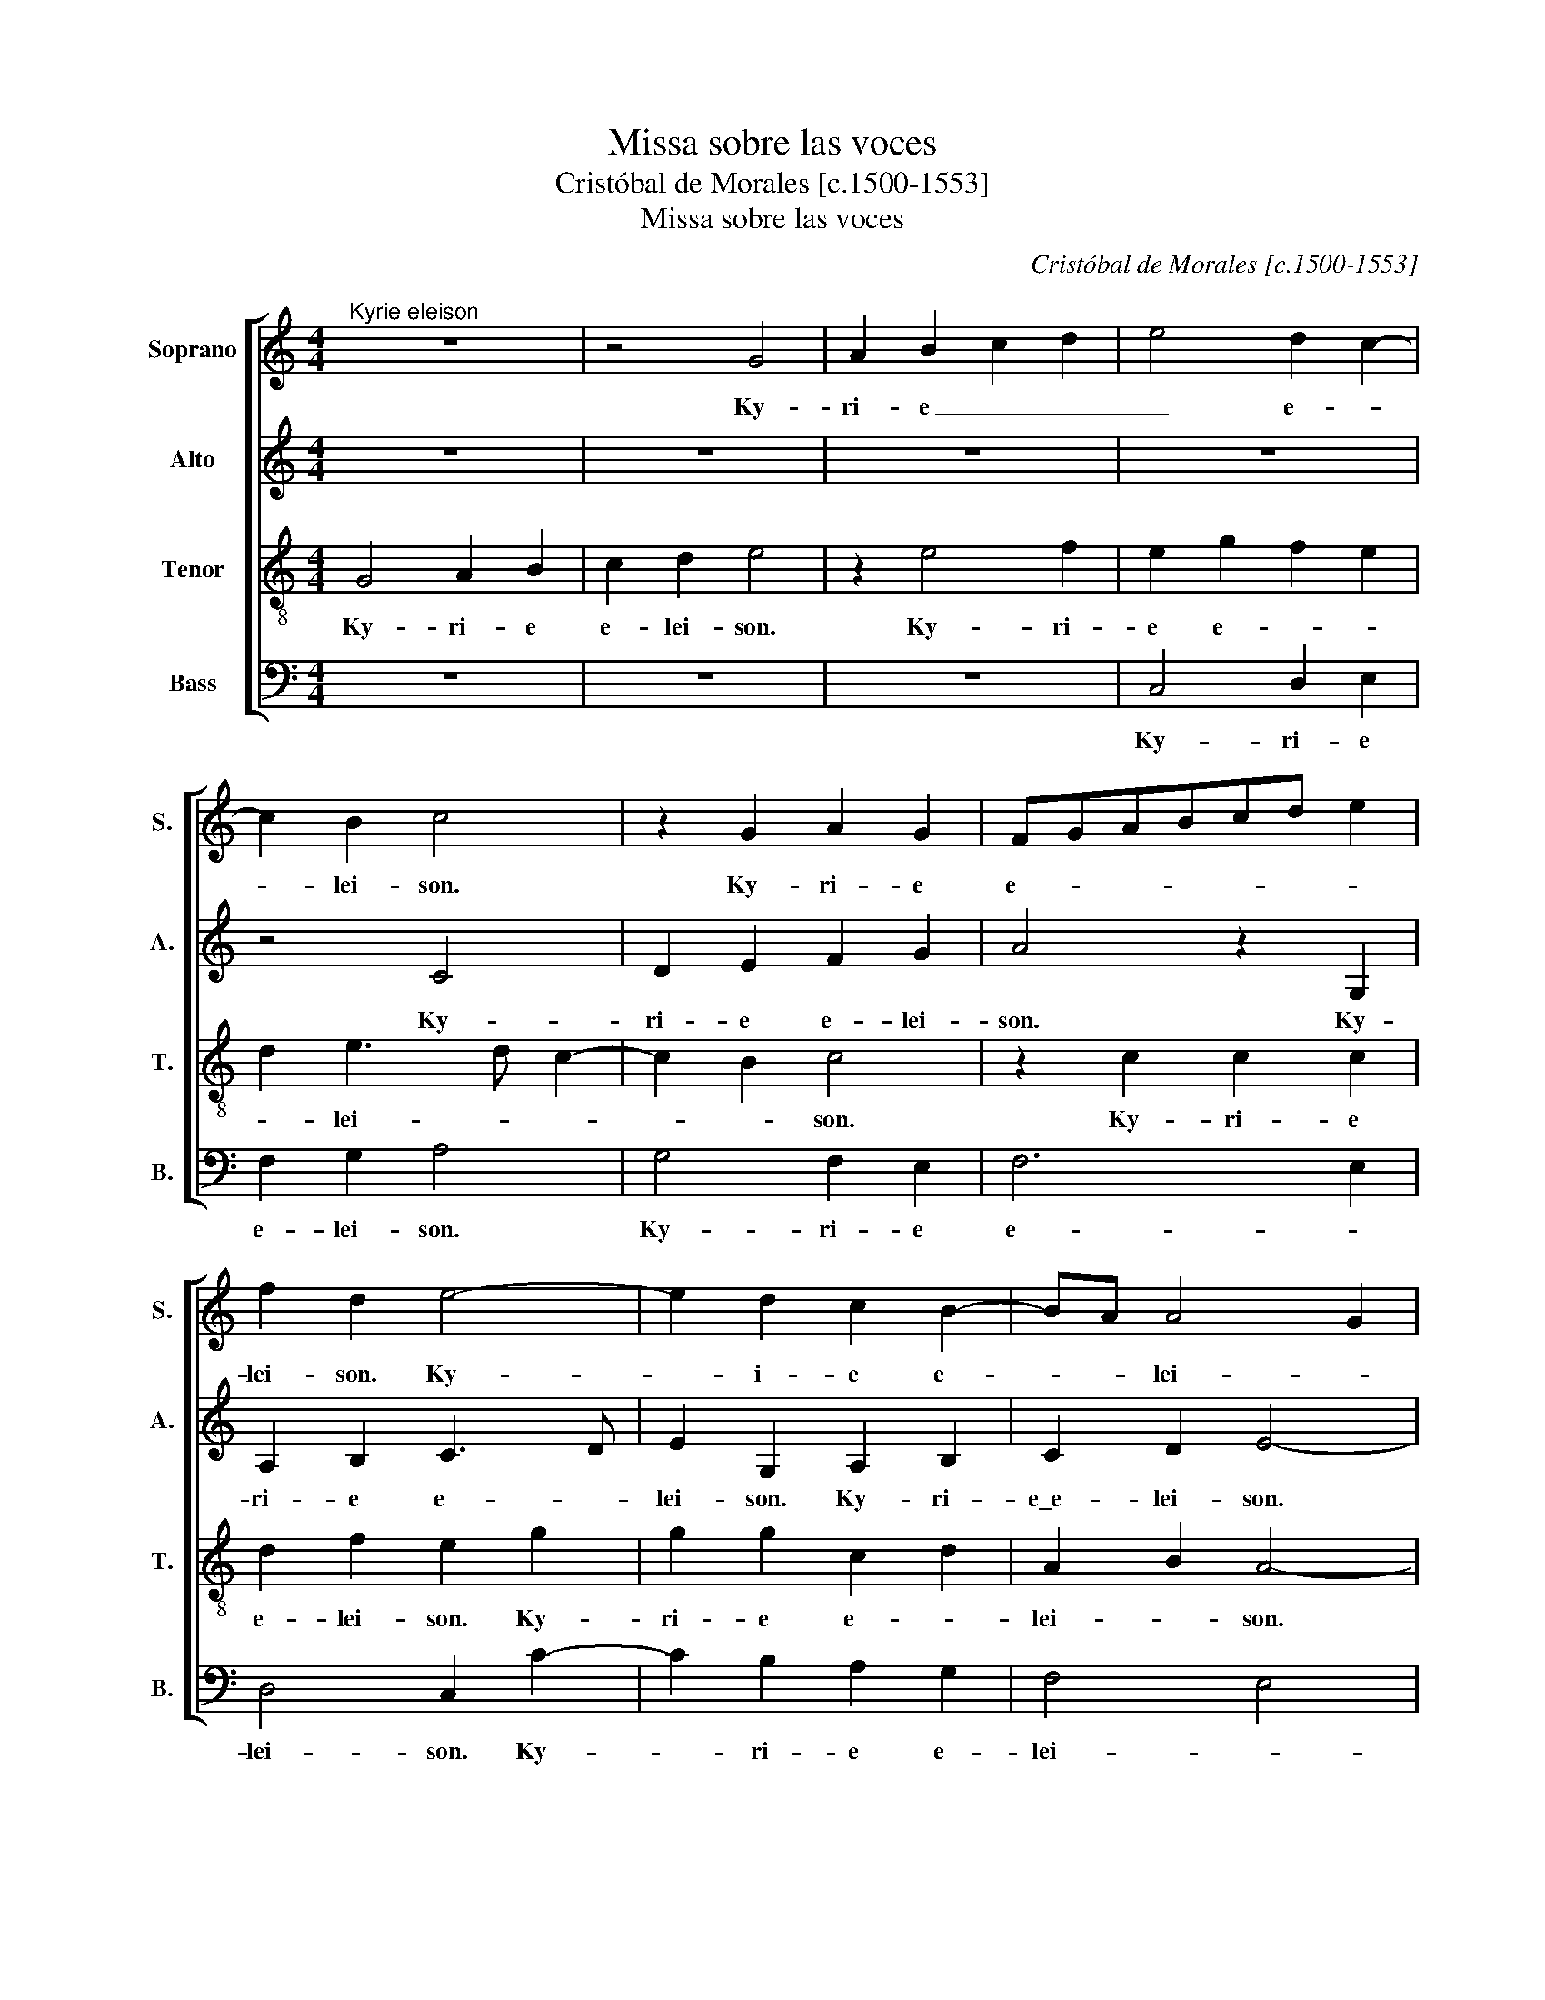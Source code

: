 X:1
T:Missa sobre las voces
T:Cristóbal de Morales [c.1500-1553]
T:Missa sobre las voces
C:Cristóbal de Morales [c.1500-1553]
%%score [ 1 2 3 4 ]
L:1/8
M:4/4
K:C
V:1 treble nm="Soprano" snm="S."
V:2 treble nm="Alto" snm="A."
V:3 treble-8 transpose=-12 nm="Tenor" snm="T."
V:4 bass nm="Bass" snm="B."
V:1
"^Kyrie eleison" z8 | z4 G4 | A2 B2 c2 d2 | e4 d2 c2- | c2 B2 c4 | z2 G2 A2 G2 | FGABcd e2 | %7
w: |Ky-|ri- e _ _|_ e- *|* lei- son.|Ky- ri- e|e- * * * * * *|
 f2 d2 e4- | e2 d2 c2 B2- | BA A4 G2 | A8 || z8 | z8 | G4 A3 B | cd e2 d2 f2- | f2 ed c4 | %16
w: lei- son. Ky-|* i- e e-|* * lei- *|son.|||Chris- te _|_ _ _ e- lei-|* * * son,|
 B2 G2 A3 B | cd e2 c2 d2 | e4 z2 g2 | e2 g2 f2 d2 | e6 e2 | d2 c4 B2 | A8 || G2 AB cd e2 | %24
w: Chris- * te _|_ _ e- * lei-|son, Chris-|te _ e- lei-|son, e-|* lei- *|son.|Ky- ri- e e- * lei-|
 d2 c4 B2 | c2 g3 f e2 | d2 d4 c2 | d2 e2 f2 d2- | dc c2 B2 A2- | A2 G2 A4 | G2 c4 B2 | %31
w: |son, Ky- ri- e|e- * *|* * * lei-|||son, Ky- ri-|
 cdef g2 e2 | d2 c4 B2 | A4 G2 B2- | BA A4 G2 | A8 ||"^Gloria" z4 G3 A | B2 c2 d2 e2 | %38
w: e _ _ _ _ e-|||* * * lei-|son.|Et in|ter- ra pax ho-|
 c2 d2 e2 g2 | f2 e2 d2 c2- | cB B2 A4 | z2 c2 A2 G2 | c4 z2 c2 | c2 c2 A2 G2 | c4 z4 | z2 c4 c2 | %46
w: mi- ni- bus bo-|nae vo- lun- ta-|* * * tis,|lau- da- mus|te, be-|ne- di- ci- mus|te,|a- do-|
 A2 G2 c2 G2 | A2 B2 cd e2- | ed d4 cB | c2 e3 e e2 | d2 B2 c2 d2 | e4 z4 | z2 e2 ffff | ed c2 d4 | %54
w: ra- mus te, glo-|ri- fi ca- * *|* * * mus _|te, gra- ti- as|a- gi- mus ti-|bi,|do- mi- ne De- us,|rex cae- les- tis,|
 z8 | z2 e2 f2 d2 | e2 g2 f2 e2- | ed d2 e4- | e4 z4 | z2 f4 e2 | d6 cB | c2 e2 e2 d2 | c4 c4 | %63
w: |De- us pa-|ter om- ni- *|* * po- tens,|_|Je- su-|Chris- * *|te, do- mi- ne|De- us,|
 z4 z2 e2 | e2 f3 e c2 | d2 cB cdec | f2 d3 c e2- | e2 d2 c4 | B4 A2 c2 | c2 c2 A4 | A8 || %71
w: a-|gnus De- i fi-|li- us pa- * * * *|tris, a- * gnus|_ De- *|* i, fi-|li- us pa-|tris.|
 A4 A2 B2- | B2 A2 B2 c2 | d2 cB c2 e2 | f2 e4 dc | d2 d2 e4 | z2 A2 A2 A2 | e4 f3 e | dc d4 c2 | %79
w: Qui tol- lis|_ pec- ca- ta|mun- * * di, mi-|se- re- re _|_ no- bis,|qui tol- lis|pec- ca- ta|_ _ _ mun-|
 B4 z4 | d6 d2 | c4 f4- | f4 f4 | e4 z4 | z4 z2 G2 | A3 B c2 d2 | e2 f3 edc | d4 e4 | z4 z2 G2 | %89
w: di,|sus- ci-|pe, sus-|* ci-|pe,|qui|se- des ad- dex-|te- ram _ _ _|pa- tris,|quo-|
 A2 c4 G2 | c2 d2 c3 B | cd e4 dc | B2 e2 d2 c2 | c2 B2 A2 c2- | c2 B2 A2 B2- | B2 A2 c2 d2 | e8 | %97
w: ni- am tu|so- lus sanc- *||tus, tu so- lus|do- mi- nus, tu|_ so- lus al-|* ti- ssi- *|mus,|
 z4 c4- | c2 c2 B4 | A8 | z4 z2 e2 | f2 c2 d2 f2 | edcB A2 c2 | B4 z2 f2 | f2 f2 edcB | %105
w: Je-|* su Chris-|te,|cum-|sanc- to spi- *|ri- * * * * *|tu in|glo- ri- a _ _ De-|
 A2 d2 c2 B2- | BA A4 G2 | A8 ||"^Credo" G4 G2 A2 | B2 c2 d4 | e2 g4 f2 | e2 d4 cB | c2 c2 c2 c2 | %113
w: i pa- tris, A-||men.|Pa- trem om-|ni- po- ten-|* tem, fac-|to- * * *|rem cae- li et|
 d2 cB c2 c2 | A4 z2 G2 | A2 c3 B G2 | B2 ABcd e2- | ed d2 c4- | c2 B2 A2 GF | GA B3 A A2- | %120
w: ter- * * * *|rae, vi-|si- bi- li- um|om- ni- * * * *|* * um et|_ in- vi- si- *||
 A2 G2 A2 F2 | E4 z2 e2- | e2 d4 cB | c2 c2 d2 d2 | e2 f4 e2 | d2 c2 A2 c2- | cd e2 B2 e2- | %127
w: * * bi- li-|um, et|_ in u- *|* num do- mi-|num Je- sum|Chris- tum fi- li-|* um De- i u-|
 ed d2 c2 d2- | d2 cB c4 | z2 A4 A2 | B2 c2 d3 c | d2 e2 A2 d2- | d2 cB c2 B2 | A4 G2 AB | %134
w: * ni- ge- * *|* * ni- tum|et ex|pa- tre na- tum|an- te om- ni-|* * * a sae-|cu- la sae- *|
 cd e4 d2 | e8 | z4 z2 g2 | g2 g2 fe dc | B2 c2 G4 | z8 | z8 | z2 d2 d2 d2 | cB AGFE F2 | %143
w: * * * cu-|la,|lu-|men de lu- * mi- *|* * ne,|||ge- ni- tum|non _ fac- * * * *|
 E2 c2 c2 c2 | BA GF E2 A2- | A2 GF G2 g2- | g2 f2 e2 d2 | c2 f2 fe c2 | d2 B2 c4 | z4 z2 A2 | %150
w: tum, con- sub- stan-|ti- * a- * lem pa-|* * * tri, per|_ quem om- ni-|a fac- * * *|* ta sunt,|et|
 A2 B2 c4- | c2 A2 B2 d2 | c2 d2 e2 dc | B2 g2 f2 e2 | d2 c4 B2 | c2 e4 d2 | c2 B2 A4 | G8 || G8 | %159
w: prop- ter nos-|* tram sa- lu-|tem _ _ _ _|_ des- cen- dit|de cae- *|lis, des- cen-|dit de cae-|lis.|Et|
 A4 B4 | c4 d4 | e8 | z4 A4 | B8 | c4 d4- | d4 e4 | f4 F4- | F4 G4 | A4 B4 | c4 d4 | e4 z4 | %171
w: in- car-|na- tus|est|de|spi-|ri- tu|_ sanc-|to, ex|_ Ma-|ri- a|vir- gi-|ne,|
 A6 B2 | c4 z4 | e8 | f8 | e8 | c4 c4- | c2 BA B4 | A12 || A4 A2 c2- | c2 G2 c2 d2 | e4 f2 ed | %182
w: vir- gi-|ne,|et|_|ho-|mo fac-|* tus _ _|est.|Cru- ci- fix-|* us e- ti-|am pro _ _|
 e6 d2 | e2 dc B4 | z2 c2 d2 e2 | A2 d4 c2 | d2 c2 B4 | A4 z4 | z8 | z2 e4 d2 | e2 c2 d2 e2 | A8 | %192
w: _ no-|* * * bis|sub Pon- ti-|o Pi- *|la- * *|to||pa- ssus|est se- pul- tus|est,|
 z8 | z8 | z2 A4 G2 | c2 d2 e4 | f6 e2 | d2 cd ef g2- | g2 fe f2 e2 | z2 A4 G2 | c2 d2 edcB | %201
w: ||et as-|cen- dit in|cae- *|lum, et as- cen- dit in|_ cae- * * lum,|se- det|ad dex- te- * ram pa-|
 A2 d2 c2 A2 | z2 e3 d B2 | ^c8 || z8 | z8 | z8 | z8 | e4 d2 e2 | A2 e2 e2 f2 | e2 c3 d e2 | %211
w: * * * tris,|pa- * *|tris.|||||Ju- di- ca-|re vi- vos et|mor- tu- os, _|
 A2 ABcd e2- | e2 d2 c4 | z4 z2 c2 | c2 G2 ABcd | e4 B3 c | d2 d2 d2 d2 | e4 d2 c2 | B2 c2 c4- | %219
w: cu- ius _ _ _ reg-|* * ni|non|e- rit fi- * * *|nis, et in-|* spi- ri- tum|sanc- tum do-|* mi- num,|
 c4 z4 | z2 e2 e2 e2 | d2 c4 B2 | c2 c2 A2 G2 | c4 z2 c2 | c2 c2 A2 G2 | c6 BA | G4 z4 | z4 z2 A2 | %228
w: _|et vi- vi-|fi- can- tem,|_ qui ex pa-|tre fi-|li o- que pro-|ce- * *|dit,|qui|
 A2 B2 c2 A2 | c2 d2 e4 | z4 z2 f2 | f2 e2 c2 f2- | f2 e2 d4- | d2 cB c2 A2- | A2 A2 A2 A2 | %235
w: cum pa- tre et|fi- li- o|et|con- glo- ri fi-|* * ca-|* * * tur, qui|_ lo- cu- tus|
 A4 z4 | z2 A2 e2 e2 | f6 d2 | f2 e4 dc | BA d2 c2 B2 | A8 | z8 | z4 z2 e2 | eeee dcBA | G8 | %245
w: est,|et u- nam|sanc- tam|ca- tho- li- *||cam||et|a- pos- to- li- cam e- ccle- si-|am,|
 A2 c2 A2 c2- | cd e2 c2 e2- | ed d4 cB | c4 A2 c2 | A2 c3 d e2 | A4 z4 | A2 c2 A2 c2- | %252
w: con- fi- te or|_ u- num bap- *|* tis- * * *|ma, in re-|mi- ssi- * o-|nem|pe- cca- to- rum,|
 cdef g2 fe | dc c4 B2 | A8 | B4 G2 A2 | B2 c2 d2 e2 | c2 f2 e3 d | c2 B3 A A2- | A2 GF G4 | %260
w: _ _ _ _ pe- * *|* * ca- to-||rum. Et ex-|pec- to re- su-|rrec- ti- o- *|nem mor- tu- o-|* * * rum.|
 z4 c4- | c4 B4 | A4 G4 | F4 E4 | G6 G2 | A2 c2 B2 A2- | A2 ^G^F G4 | A8 ||"^Sanctus" z8 | z4 G4- | %270
w: Et|_ vi-|tam ven-|tu- ri|sae- cu-|li A- * *||men.||Sanc-|
 G2 A2 B2 c2- | c2 d2 e3 d | B2 c2 A2 c2- | c2 B4 AG | A2 G2 z2 G2 | ABcd ef e2- | ed d4 c2 | %277
w: ||tus, Sanc- * *||* tus, do-|mi- * * * nus _ De-|* * * us,|
 f2 e2 d2 cB | cd e4 d2 | e4 z4 | z2 G2 ABcd | ef ge f4 | e4 z4 | z2 G2 ABcd | ef ge f2 e2- | %285
w: sa- ba- o- * *||oth,|do- mi- * * *|* * nus _ De-|us,|do- mi- * * *|* * nus _ De- *|
 e2 dc d4 | e8 | z8 | z8 | z2 g2 g2 g2 | fe dc B2 e2- | edcB A2 c2 | B4 z2 c2 | c2 c2 BAGF | %294
w: |us,|||ple- ni- sunt|cae- * li _ et ter-||ra, glo-|ri- a tu- * * *|
 E2 A4 ^G2 | A8 || z8 | z8 | z2 e2 e2 e2 | fe dc BA d2- | d2 cB c2 B2 | A8 | z2 e2 e2 d2 | %303
w: |a|||Ho- san- na|in _ ex- * cel- * *||sis,|Ho- san- na|
 c2 f4 e2- | e2 d4 cB | c4 z4 | z2 A2 A2 G2 | c3 B A2 B2 | A8 | z2 e2 e2 d2 | c2 f4 e2 | %311
w: in ex cel-||sis,|Ho- san- na|in ex- cel- *|sis,|Ho- san- na|in ex- cel-|
 d4 c2 d2- | d2 cB c4 ||"^Benedictus (Bassus tacet)" z8 | z8 | G4 G2 A2 | B2 c2 d4 | e2 g4 f2 | %318
w: |* * * sis.|||Be- ne- dic-|tus qui ve-|nit, qui _|
 e2 d4 cB | c2 e2 e2 e2 | A2 e4 d2 | c2 BA B2 e2 | e2 d2 f2 e2- | e2 dc B2 AB | cd e4 d2 | %325
w: ve- * * *|nit in no- mi-|ne do- *|* mi- * ni, qui|ve- nit in no-|* mi- * ne do- *|mi- * ni, in|
 e3 d c2 B2 | A2 GF G4 | z2 A2 A2 G2 | A2 c4 B2 | cBAG A4 | z2 d2 d2 c2 | d2 f4 e2 | fedc d4- | %333
w: no- mi- ne do-|* mi- * ni,|in no- mi-|ne do- mi-|* * * * ni,|in no- mi-|ne do- mi-||
 d2 cB c4 ||"^Agnus Dei" G6 A2 | B2 c3 d e2- | ec f2 e2 dc | B4 c3 B | A2 GF E4 | z8 | %340
w: * * * ni.|Ag- nus|De- * * *||i. Ag- nus|De- * * i,||
 z2 d2 d2 d2 | c2 e2 d2 B2 | A2 GF E2 A2 | G2 A3 G G2 | A2 f2 f2 f2 | e2 d2 f4 | e2 dc d4- | %347
w: qui to- llis|pe- cca- ta mun-|* * * di, pe-|cca- ta _ mun-|di, qui to- llis|pe- cca- ta|mun- * * di,|
 d4 z4 | z4 z2 G2 | AB cd e2 d2 | c2 c3 B B2 | c4 z4 | z4 z2 G2 | AB cd e2 d2- | d2 c2 B4 | %355
w: _|pe-|cca- * * * * ta|_ mun- * *|di,|mi-|se- * re- * re no-|* * bis,|
 A4 G2 B2- | BA A4 G2 | A8 |] %358
w: mi- se re-|* * re no-|bis.|
V:2
 z8 | z8 | z8 | z8 | z4 C4 | D2 E2 F2 G2 | A4 z2 G,2 | A,2 B,2 C3 D | E2 G,2 A,2 B,2 | C2 D2 E4- | %10
w: ||||Ky-|ri- e e- lei-|son. Ky-|ri- e e- *|lei- son. Ky- ri-|e\_e- lei- son.|
 E8 || C4 D3 E | FG A4 G2- | GE G4 F2 | G4 F3 G | A4 z2 C2 | D3 EFG A2- | A2 G2 F4 | E2 G3 A B2 | %19
w: |Chris- te _|_ _ _ e-|* * lei- *|son, lei- *|son, Chris-|te- * * * *|* e- lei-|son, Chris- * te|
 c2 G2 A2 G2- | G2 C3 D E2 | F2 G2 A2 GF | E8 || z4 z2 C2 | D EFG A2 G2 | E3 F G4 | z2 A2 A2 A2 | %27
w: e- lei- * son,|_ Chris- te- *|* * e- lei- *|son.|Ky-|ri- e _ _ _ e-|lei- * son,|Ky- ri- e|
 F2 G2 F4 | E8 | D2 E2 C2 F2- | F2 E2 D4 | C2 G3 FGE | A6 G2 | F2 E2 z2 G,2 | A,B,CD E4- | E8 || %36
w: e- * *|lei-|* * son, Ky-|* ri- e|e- * * * *||lei- son, Ky-|ri- e e- lei- son.|_|
 z8 | z8 | z4 z2 C2 | D2 E2 F2 G2 | A2 GF E4- | E4 z2 E2 | E2 F2 G4- | G4 z2 E2 | E2 E2 F2 G2- | %45
w: ||bo-|nae vo- lun- ta-|* * * tis,|_ lau-|da- mus te,|_ be-|ne- di- ci- mus|
 GFED C4 | z2 E2 E2 E2 | F2 G3 FGE | A4 z2 A2- | AA A2 G2 E2 | G4 F2 D2 | G8 | z2 E2 AAAA | %53
w: _ _ _ _ te,|glo- ri- fi-|ca- mus _ _ _|te, gra-|* ti- as a- gi-|mus ti- *|bi,|do- mi- ne De- us|
 GF E2 D4 | z8 | z4 z2 A2 | B2 G2 A3 G | F2 F2 E4- | E4 z2 E2 | F2 A4 G2 | F4 E4- | E4 G3 F | %62
w: rex- cae- les- tis,||De-|us pa- ter om-|ni- po tens,|_ Je-|su Chris- *|* te,|_ do- mi-|
 E2 A4 G2 | F4 E2 A2 | G2 F2 A4 | D2 A4 G2 | F4 E3 F | GA B2 A2 A2- | A2 G2 A2 A2 | A2 G2 F4 | %70
w: ne De- us|ag- nus De-|i fi- li-|us pa- *|tris, ag- *|* * * nus De-|* i fi- li-|us pa- *|
 E8 || C4 D4 | E2 F2 G2 G2 | A4 A2 A2 | A2 A2 A3 G | F4 E4- | E4 z4 | z4 z2 D2 | D2 D2 A4- | %79
w: tris.|Qui to-|llis pe- cca- ta|mun- di mi-|se- re- re _|no- bis,|_|qui|to- llis pe-|
 A2 G2 A2 c2 | BA A4 G2 | A4 A4- | A4 A4 | G8 | z2 C2 D2 E2 | FG A4 GF | G2 A3 GFE | F4 E4 | %88
w: * cca- ta mun-||di, sus-|* ci-|pe,|qui se- des|ad _ dex- te- *|ram pa- * * *|* tris,|
 z2 G,2 A,2 C2- | C2 A,2 C3 D | E2 D2 F2 ED | EC c3 B A2- | A2 G2 F2 E2 | D4 C4 | z4 z2 G2- | %95
w: quo- ni- am|_ tu so- lus|sanc- * * * *|* tus, tu _ so-|* lus al- ti-|ssi- mus,|tu|
 G2 A2 G2 F2 | E2 DC G4 | z4 A4- | A2 A2 G4 | E4 z2 C2 | D2 E2 F2 G2 | A2 A2 A2 A2 | GF ED C4 | %103
w: _ so- lus al-|ti- ssi- * mus,|Je-|* su Chris-|te, cum|sanc- to spi- ri-|tu in glo- ri-|a _ De- * i|
 D2 E2 z2 A2 | A2 A2 GF ED | C2 G,2 A,2 B,2 | C2 D2 E4- | E8 || z8 | z8 | C4 C2 D2 | E2 F2 G4 | %112
w: pa- tris, in|glo- ri- a _ De- *|is pa- tris, A-|* * men.|_|||Pa- trem om-|ni- po- ten-|
 A8- | A8 | z2 C2 D4 | F3 E C2 E2 | DEFG A2 G2 | F2 A3 G E2 | G3 FED E2- | ED B,2 C2 A,2 | %120
w: tem,|_|vi- si-|bi- li- um om-|ni- * * * * *|um, et _ in-|vi- si- * * *|* * * bi- *|
 B,4 A,4 | z2 A4 G2- | G2 FE F3 G | AB c4 B2 | c2 A4 G2 | F4 E4 | z2 E2 G2 E2 | F3 G A2 F2 | %128
w: li- um,|et in|_ u- * num do-|* mi- num Je-|* sum _|Chris- tum,|fi- li- um|De- i un- i-|
 A3 G/F/ E2 A2 | G2 E2 F4 | z4 z2 A2- | A2 G2 F2 D2 | E8 | F4 E2 A2- | A2 G2 F4 | E8 | %136
w: ge- * * * *|* ni- tum,|an-|* te om- ni-|a|sae- cu- *||la,|
 z2 G2 G2 G2 | E4 F4 | G4 z4 | z8 | z2 G2 G2 G2 | FE DCB,A, B,2 | A,2 A2 A2 A2 | GF ED E2 F2 | %144
w: lu- men de|lu- mi-|ne,||ge- ni- tum|non _ fac- * * * *|tum, con- sub- stan-|ti- * a- * lem _|
 G6 F2 | E4 z4 | E2 F2 G2 G2 | A2 DEFG A2- | A2 G2 A4 | z8 | z4 z2 E2 | E2 F2 G2 DE | FD G4 F2 | %153
w: pa- *|tri,|per quem om- ni-|a fac- * * * *|* ta sunt,||et|prop- ter nos- tram _|_ _ sa- lu-|
 G2 C2 D2 E2 | F2 G2 A2 GF | E2 E2 G4 | C2 D2 A,3 B, | C8 || E8 | F4 G4 | G4 A4 | A8 | z4 C4 | %163
w: tem des- cen- dit|de cae- * * *|lis, des- scen-|dit de cae- *|lis.|Et|in- car-|na- tus|est|de|
 D4 E4- | E4 F4 | G8 | A4 A4- | A4 G4 | F4 D4 | F8 | E2 A4 G2- | G2 FE F4 | G4 z4 | G8 | F4 A4- | %175
w: spi- ri-|* tu|sanc-|to, ex|_ Ma-|ri- a|vir-|gi- ne, vir-|* * * gi-|ne,|et|ho- mo|
 A2 GF G4 | A8 | G8 | E12 || z8 | C3 D E2 F2 | G2 A2 D2 A2- | A2 GF G3 F | GE A4 G2 | A8 | %185
w: _ _ _ _|fac-|tus|est.||Cru- ci- fix- us|e- ti- am pro|_ _ _ _ _|* * * no-|bis,|
 z2 F2 G2 A2 | D2 A4 G2 | A3 G F2 ED | E4 z4 | E4 F4 | E2 A2 B2 c2- | cB AG F4 | E4 z4 | z8 | z8 | %195
w: sub Pon- ti-|o Pi- *|la- * * * *|to,|pa- *|ssus et se- pul-|* * tus _ _|est,|||
 z8 | z2 D4 C2 | FG AB c2 B2 | A8- | A4 z2 E2 | E2 D2 G2 A2 | c2 B3 A A2 | G2 A4 ^G2 | A8 || z8 | %205
w: |et as-|cen- * dit _ in cae-|lum,|_ se-|det ad dex- te-|ram pa- * *||tris.||
 z8 | z8 | z4 A4 | G2 A2 D2 A2 | A2 A2 G2 F2 | G2 A4 G2 | F4 E4 | G3 F E2 A2 | G2 F2 A3 G | %214
w: ||Ju-|di- ca- re vi-|vos et mor- *|tu- os, _|_ _|cu- ius _ reg-|ni non e- *|
 E2 G2 FGAF | G2 A4 G2 | A8 | E3 F G2 G2 | G2 G2 A4 | G6 F2 | E2 A2 G2 E2 | F2 G2 A2 GF | %222
w: it fi- * * * *||nis,|et in- spi- ri-|tum sanc- tum|do- mi-|num et vi- vi-|fi- can- * * *|
 E2 E2 F2 G2 | C4 z2 E2 | E2 E2 F2 G2- | GFED C2 D2 | E4 z2 D2 | D2 E2 F3 D | F2 G2 AGFE | F4 E4- | %230
w: tem, qui ex pa-|tre fi-|li- o- que pro-|* * * * * ce-|dit, qui|cum pa- tre _|et fi- li- * * *|* o,|
 E4 z2 F2 | F2 G2 A2 A,2- | A,B, C2 A,2 A2- | A2 A2 A2 A2 | E8 | F4 E4 | D2 CB, C4 | z2 D2 F2 G2 | %238
w: _ et|con- glo- ri- fi-|* * ca- tur, qui|_ lo- cu- tus|est|per pro-|phe- * * tas,|et u- nam|
 A6 F2 | G2 A4 GF | E4 z4 | z4 z2 A2 | AAAA GFED | C4 z2 F2 | E2 D2 E2 DE | FG A2 E2 A2- | %246
w: sanc- tam|ca- tho- * li-|cam|et|a- po- sto- li- cam e- ccle- si-|am, con-|fi- te- or u- *|num _ bap- tis- ma,|
 A2 A2 G2 E2 | A8 | z2 A,2 C2 A,2 | C3 D E2 C2 | DE FG A4- | A4 z2 A2 | A2 A2 G2 A2- | %253
w: _ bap- tis- *|ma,|in re- mi-|ssi- * o- nem|pe- cca- to- * rum,|_ in|re- mi- ssi- o-|
 A2 G2 A2 G2- | G2 FE F4 | G4 z2 C2 | D2 E2 F2 G2 | A2 F2 G2 G2- | GG G2 E2 D2 | E8 | z4 G4- | %261
w: * nem pe- cca-|* * * to-|rum. Et|ex- pec- to re-|su- rrec- ti- o-|* nem mor- tu- o-|rum.|Et|
 G4 G4 | E4 E4 | C4 C4 | E4 D4 | F8 | E8 | E8 || z8 | z8 | z8 | z2 A4 GF | G2 A3 G E2 | F2 G4 F2- | %274
w: _ vi-|tam ven-|tu- ri|sae- cu-|li|A-|men.||||Sanc- tus _|Sanc- * * *||
 FE E2 D3 E | FGAF G4- | G2 F2 E4 | z2 C2 DE FG | AF G2 F4 | E4 z4 | C2 DE FG A2 | G2 E2 A4- | %282
w: ||* * tus,|do- mi- nus De- *|* us sa- ba-|oth,|do- mi- nus De- us sa-|ba- oth, do-|
 A2 G2 F2 EF | GA B2 A2 A2- | A2 G2 A4 | z2 A2 A2 A2 | GFED E4 | z8 | z2 A2 A2 A2 | GFED E4 | %290
w: * mi- nus De- *|* * * us sa-|* ba- oth,|ple- ni sunt|cae- * * * li,||ple- ni sunt|cae- * * * li|
 F2 A4 G2 | A2 E2 E2 E2 | G4 GFED | E4 G4- | G2 F2 E4- | E8 || z8 | z8 | C8 | D8 | E8 | F8 | G8 | %303
w: et te- rra,|_ glo- ri- a|tu- * * * *|a, tu-|* * a.|_|||Ho-|san-|na\_in|ex-|cel-|
 A8 | z8 | C8 | D8 | E8 | F8 | G8 | A8- | A8- | A8 || z8 | z8 | z8 | z8 | C4 C2 D2 | E2 F2 G4 | %319
w: sis,||Ho-|san-|na\_in|ex-|cel-|sis.|_||||||Be- ne- dic-|tus qui ve-|
 A8 | z2 C2 C2 D2 | E3 F G4 | A4 z2 A2 | A2 A2 G2 A2- | A2 G2 F4 | E8 | z2 E2 E2 D2 | E2 F4 E2 | %328
w: nit,|be- ne- dic-|tus qui ve-|nit in|no- mi- ne do-|* * mi-|ni,|in no- mi-|ne do- mi-|
 D2 CDEF G2- | G2 FE F2 E2 | F2 A2 A2 G2 | A2 F2 G4 | F2 A3 G G2 | A8 || z8 | z4 C4- | %336
w: ||ni, in no- mi-|ne do- *|* * * mi-|ni.||Ag-|
 C2 D2 E2 F2 | G4 A4 | z8 | z2 G2 G2 G2 | F2 A2 G2 F2- | F2 E2 F2 G2 | F2 D2 C2 A,2 | %343
w: * nus de- *|i _||qui to- llis|pe- cca- ta mun-|* di, _ _|_ _ _ _|
 B,2 G2 G2 G2 | C2 DEFGAF | G2 F2 A4 | z2 A2 A2 A2 | D2 A4 G2 | A2 c4 B2 | c2 A2 G2 F2- | %350
w: * mi- se- re-|re _ _ _ _ _ _|_ no- bis,|mi- se- re-|re no- *|||
 F2 E2 D4 | z2 A2 G2 F2- | FE C2 D2 E2 | F4 C2 DE | FG A4 G2 | F2 E2 z2 G,2 | A,B,CD E4 | E8 |] %358
w: * * bis,|mi- se- re-|* re no- * *|bis, mi- se- *|re- * re no-|* bis, mi-|se- * re- re no-|bis.|
V:3
 G4 A2 B2 | c2 d2 e4 | z2 e4 f2 | e2 g2 f2 e2 | d2 e3 d c2- | c2 B2 c4 | z2 c2 c2 c2 | %7
w: Ky- ri- e|e- lei- son.|Ky- ri-|e e- * *|* lei- * *|* * son.|Ky- ri- e|
 d2 f2 e2 g2 | g2 g2 c2 d2 | A2 B2 A4- | A8 || z4 G4 | A3 Bcd e2 | e4 d4 | e4 z2 A2- | %15
w: e- lei- son. Ky-|ri- e e- *|lei- * son.||Chris-|te _ _ _ _|e- lei-|son, Chris-|
 A Bcd e2 f2 | g4 z4 | z2 G2 A3 B | cd e4 d2- | dc c4 B2 | c2 g2 e2 g2 | f2 e2 d4- | d2 cB c4 || %23
w: * te _ _ e- lei-|son,|Chris- te _|_ _ _ e-|* * * lei-|son, Chris- te e-|* * lei-|* * * son.|
 z8 | z4 z2 G2 | A Bcd e2 c2 | f4 e4 | d2 cB A4 | z2 A2 G2 A2 | B4 A4 | z4 z2 G2 | AB cd e2 c2 | %32
w: |Ky-|ri- e _ _ _ e-|lei- *|* * * son,|Ky- ri- e\_e-|lei- son.|Ki-|ri- e e- * * *|
 f4 e2 G2 | AB cd e2 d2- | dc A2 B4 | A8 || G3 A B2 c2 | d2 e2 d2 c2 | f4 e2 e2 | f2 g2 f2 e2 | %40
w: lei- son, Ky-|ri- e e- * * *|* * lei- *|son.|Et in ter- ra|pax ho- mi- ni-|bus bo- nae|vo- lun- ta- *|
 d6 cB | c2 e2 f2 g2 | c4 z2 e2 | e2 e2 f2 g2- | gfed c2 d2 | z2 e4 e2 | f2 g3 fed | c2 d2 z2 e2 | %48
w: |tis, lau- da- mus|te, be-|ne- di- ci- mus|_ _ _ _ _ te,|a- do-|ra- mus _ _ _|_ te, glo-|
 f2 f2 e2 e2 | A2 c3 c c2 | B2 G2 A2 B2 | c2 e2 eedc | BA Bc d4 | z4 z2 d2 | e2 c2 d2 f2 | %55
w: ri- fi- ca- mus|te, gra- ti- as|a- gi- mus ti-|bi, prop- ter ma- gnam glo-|ri- am tu- * am,|De-|us pa- ter om-|
 e2 c2 d2 f2 | g2 e2 f2 c2 | d2 d2 A2 c2 | cccc BABc | d2 c3 c c2 | A4 z4 | z2 c2 c2 G2 | %62
w: ni po- tens, De-|us pa- ter om-|ni- po- tens, do-|mi- ne fi- li u- ni- ge- ni-|te, Je- su Chris-|te|do- mi- ne|
 A3 B cd e2 | A2 d4 cB | c2 d2 f4- | f2 c2 f2 e2 | d4 z2 c2 | c2 G2 ABcd | e4 z2 f2 | f2 e2 d4- | %70
w: De- * * * *|us, De- * *|* us, ag-|* nus De- *|i fi-|li- us pa- * * *|tris, fi-|li- us pa-|
 d2 ^cB c4 || e4 f2 g2- | g2 c2 e2 e2 | f4 e2 c2 | d2 c2 f3 e | dc d4 c2 | B2 c3 B d2- | d2 c2 d4 | %78
w: * * * tris.|Qui to- llis|_ pec- ca- ta|mun- di mi-|se- re re no-|||* * bis,|
 z2 A2 A2 A2 | e4 d2 e2 | dcBA B4 | A4 d4- | d4 c4 | c2 e2 e2 e2 | d2 c2 c2 B2 | c4 z4 | %86
w: qui to- llis|pe- cca- ta|mun- * * * *|di, sus-|* ci-|pe de- pre- ca-|ti- o- nem nos-|tram,|
 z2 d2 d2 d2 | A2 d4 c2 | d2 e2 f2 ed | c3 B c4 | z2 G2 A2 c2- | c2 A2 c2 d2 | e2 e2 z2 g2 | %93
w: mi- se- re-|re no- bis,|mi- se- re- re _|no- * bis,|quo- ni- am|_ tu so- lus|sanc- tus, tu|
 a2 g4 f2 | e2 d2 c2 d2- | dA c3 B B2 | c8 | z4 A4- | A2 A2 B2 d2- | d2 cB c2 e2 | f2 c2 d2 e2 | %101
w: so- lus do-|mi- nus to so-|* lus do- * mi-|nus,|Je-|su Chris- * *|* * * te, cum|sanc- to spi- ri-|
 d2 f2 f2 f2 | c4 z2 e2 | g3 f e2 d2- | d2 cB c2 A2- | A2 B2 c2 d2 | A4 B4 | A8 || z8 | e4 f4 | %110
w: tu in glo- ri-|a De-|i _ _ pa-|* * * * tris,|_ A- * *||men.||Pa- *|
 e6 d2 | c2 d2 B4 | A2 e2 e2 e2 | f2 f2 e2 A2- | AB c4 B2 | c8 | z4 z2 c2 | d2 f3 e c2 | e2 d2 c4 | %119
w: trem om-|ni- po- ten-|tem fac- to- rem|cae- li et ter-||rae,|et|in- vi- si- bi-|* li- um,|
 z8 | z2 e4 d2- | d2 cB c2 c2 | c2 d2 d2 f2- | f2 e2 d4 | c8 | z2 A2 c2 A2 | c3 d e2 c2 | %127
w: |et in|_ u- * * num|do- mi- num Je-|* su Chris-|tum,|fi- li- um|De- i u- ni-|
 d2 d2 A4 | z2 A4 A2 | B2 c2 d3 c | d2 e2 f3 f | f2 c2 d2 B2 | A4 z2 B2 | c2 d2 B2 A2- | AB c2 A4 | %135
w: ge- ni- tum,|et ex|pa- tre na- tum|an- te om- ni-|a sae- * cu-|la, om-|ni- a sae- *|* * cu- la,|
 z2 c2 c2 c2 | d2 e4 c2 | c2 c2 dc BA | G2 e2 e2 e2 | d2 g4 f2 | ed d4 c2 | d2 d2 d2 d2 | %142
w: De- um de|De- o, lu-|men de lu- * mi- *|ne, De- um ve-|rum de De-|o _ ve- *|ro, ge- ni- tum|
 e2 f2 d4 | z2 c2 c2 c2 | d2 e4 d2 | c2 BA B2 e2- | e2 d2 c2 B2 | A2 d3 c A2 | B2 e2 e2 f2 | %149
w: non fac- tum,|con- sub- stan-|ti- a- lem|pa- * * tri per|_ quem om- ni-|a fac- * ta|sunt, qui prop- ter|
 g2 e2 fedc | d2 d2 c4 | z4 z2 G2 | A2 B2 c2 d2 | e4 z2 g2 | f2 e2 d2 d2 | c4 z2 G2 | A2 B2 c2 d2 | %157
w: nos ho- * * * *|* mi- nes|des-|scen- dit de cae-|lis, des-|cen- dit de cae-|lis, des-|cen- dit de Cae-|
 e8 || z4 c4- | c4 d4 | e4 f2 d2- | d2 cB c4 | z4 e4 | g4 g4 | c2 e2 d2 A2 | B2 c3 B B2 | c8- | %167
w: lis.|Et|_ in-|car- na- *|* tus _ est|de|spi- ri-|tu sanc- to, spi-|ri- tu _ sanc-|to,|
 c8 | z4 G4 | A6 B2 | c8 | d4 d4 | e4 z4 | c8 | A4 d4 | c2 BA B4 | A2 f4 f2 | e2 dc d4- | %178
w: _|ex|Ma- ri-|a|vir- gi-|ne,|et|ho- mo|fac- * * tus|est, et ho-|mo fac- * *|
 d2 cB c8 || z8 | z8 | z4 z2 A2 | A2 c4 G2 | c2 d2 e2 e2 | f3 e d2 c2 | d4 z4 | z2 c2 d2 e2 | %187
w: * * tus est.|||Cru-|ci- fix- us|e- ti- am pro|no- * * *|bis|sub Pon- ti-|
 A2 d4 cB | cd e4 d2- | d2 c2 d4 | A4 z2 A2 | A2 A2 d3 d | c2 A2 B2 c2 | d2 B2 c2 d2 | %194
w: o Pi- la- *|||to et|re- su- rre- xit|ter- ti- a di-|e se- cun- dum|
 e2 f3 e e2- | e2 d4 ^c2 | d4 z4 | z2 A4 G2 | c2 d2- d2 e2 | f4 e4 | z4 z2 A2- | A2 G2 c2 d2 | %202
w: scrip- tu- * *||ras|et as-|cen- dit _ in|cae- lum,|se-|* det ad dex-|
 e2 c2 B4 | A8 || z4 e4 | d2 e2 A2 e2 | e2 e2 d2 B2 | c4 d4 | e2 A2 B2 c2 | d2 A2 c2 d2 | %210
w: te- ram pa-|tris.|Et|i- te- rum ven-|tu- rus _ est,|cum glo-|ri- a ju- di-|ca- re vi- vos|
 e2 f4 e2 | d4 z2 c2- | c2 G2 ABcd | e2 f4 ed | c2 e2 d2 c2- | c2 BA e4 | f8 | z2 c2 d2 e2 | %218
w: et mor- tu-|os cu-|* ius reg- * * *|ni non e- *|rit fi- * *||nis,|et in spi-|
 d2 e2 f2 ed | ef e3 d d2- | d2 cB c2 g2 | f2 e2 d2 d2 | c4 z2 e2 | e2 f2 g4- | g4 z2 e2 | %225
w: ri- tum sanc- * *|* tum, do- * *|* mi- * num et|vi- vi- fi- can-|tem qui|ex pa- tre|_ fi-|
 e2 e2 f2 g2- | gfed c2 BA | B2 c2 d4 | z8 | z4 z2 A2 | A2 B2 c2 d2- | dc B2 A2 c2 | d2 e2 f2 f2 | %233
w: li- o- que pro-|* * * * ce- * *|* * dit||si-|mul a- do- ra-|* * * tur et|con- glo- ri- fi-|
 e4 A2 c2- | c2 c2 c2 c2 | d2 c4 B2- | BA A4 G2 | A4 z4 | z2 A2 c2 d2 | e2 f3 e d2- | d2 cB c2 d2 | %241
w: ca- tur qui|_ lo- cu- tus|est per pro-|* * phe- *|tas,|et u- nam|sanc- tam ca- tho-|* li- * cam, sanc-|
 e2 f3 edc | d4 e2 g2 | gggg fedc | B8 | z2 A2 c2 A2 | c3 d e2 c2 | f6 ed | e8 | z2 e2 g2 e2 | %250
w: tam ca- tho- * *|li- cam et|a- po- sto- li- cam ecc- le- si-|am,|con- fi- te-|or u- num bap-|tis- * *|ma|in re- mi-|
 f3 e c2 d2 | z2 A2 c2 A2 | c3 d e2 f2- | f2 e2 d4 | c8 | d2 d2 e2 f2 | g2 G2 A2 c2- | %257
w: ssi- * o- nem|in re- mi-|ssi- o- nem pe-|* cca- to-|rum.|Et ex- pec- to|re- su- rrec- ti-|
 c2 d2 e2 e2- | e2 d2 c2 A2 | B8 | z4 e4- | e4 d4 | c4 B4 | A4 G4 | c6 B2 | c4 d4 | B8 | A8 || %268
w: * o- * nem|_ mor- tu- o-|rum.|Et|_ vi-|tam ven-|tu- ri|sae- cu-|li A-||men.|
 G6 A2 | B2 c3 d e2- | e2 dc d2 c2 | f4 e4- | e2 A2 d2 cB | c2 d2 B2 c2 | z2 G2 A2 B2 | %275
w: Sanc- *|* * tus, Sanc-||||* * * tus,|do- mi- nus|
 c2 A2 B2 c2 | A4 z2 a2 | a2 g2 f4- | f2 c2 d2 B2 | c2 e2 d2 c2- | c2 B2 c4- | c4 z4 | %282
w: De- us sa- ba-|oth, do-|mi- nus De-|* us sa- *|* ba- * *|* * oth,|_|
 z2 G2 AB cd | e3 d c2 A2 | B2 e2 d2 c2 | f8 | e2 c2 c2 c2 | d2 e3 dcB | c4 d4 | e2 c2 c2 c2 | %290
w: do- mi- * nus _|De- * * us,|sa- * * *|ba-|oth, ple- ni sunt|cae- li _ _ _|et ter-|ra, glo- ri- a|
 d4 e4 | A2 c2 c2 c2 | d2 e3 dcB | c4 d2 e2- | e2 dc B4 | A8 || z2 e2 e2 e2 | fe dc B2 A2- | %298
w: tu- *|a, ple- ni sunt|cae- li _ _ _|glo- ri- a|_ _ _ tu-|a.|Ho- san- na|in _ ex- * cel- *|
 A2 GF G4 | A2 F2 G2 B2 | A4 z4 | z2 d2 d2 c2 | d2 e2 c2 d2 | e2 d2 d2 c2 | e2 f2 d4 | %305
w: * * * sis,|in ex- cel- *|sis,|Ho- san- na|in ex- cel- *|sis, Ho- san- na|in ex- cel-|
 e2 a2 a2 g2 | fe dc BA B2 | A2 c2 c2 B2 | c2 d2 c3 d | e2 c2 c2 B2 | A4 d2 e2 | f8 | e8 || %313
w: sis, Ho- san- na|in _ ex- * * * cel-|sis, Ho- san- na|in ex- cel- *|sis, Ho- san- na|in ex- cel-||sis.|
 G4 G2 A2 | B2 c2 d4 | e6 dc | d2 e2 f2 g2- | gfed e2 d2 | c2 d2 B4 | A8 | z8 | z2 e2 e2 e2 | %322
w: Be- ne- dic-|tus qui ve-|||||nit,||in no- mi-|
 A2 d4 cB | c2 d2 e2 f2- | f2 c2 d4 | z2 A2 A2 G2 | A2 c4 B2 | A4 z4 | z2 A2 A2 G2 | A2 d2 d2 c2 | %330
w: ne do- * *||* mi- ni,|in no- mi-|ne do- mi-|ni,|in no- mi-|ne _ do- mi-|
 d2 f4 e2 | d4 c4 | d4 B4 | A8 || z8 | z8 | z8 | z2 e4 c2 | d2 e3 d cB | A2 d4 c2 | d4 z4 | %341
w: ni, in no-|mi- ne|do- mi-|ni.||||Ag- nus|_ _ _ _ _|* De- *|i,|
 z4 z2 G2 | A2 B2 c2 d2 | e2 c2 B4 | A8 | z2 d2 d2 d2 | c2 d3 e f2- | fd f2 e2 d2- | d2 c2 d4 | %349
w: Ag-|nus De- * *||di,|qui to- llis|pe- cca- * *|* ta mun- * *|* * di,|
 f4 e2 A2 | A4 z2 G2 | AB cd e2 d2 | c2 c3 B B2 | c4 z2 G2 | ABcd e2 G2 | AB cd e2 d2- | dc A2 B4 | %357
w: mun- * *|di, mi-|se- * re _ re _|_ no- * *|bis, mi-|se- re- re no- bis, mi-|se- * re- * re no-||
 A8 |] %358
w: bis.|
V:4
 z8 | z8 | z8 | C,4 D,2 E,2 | F,2 G,2 A,4 | G,4 F,2 E,2 | F,6 E,2 | D,4 C,2 C2- | C2 B,2 A,2 G,2 | %9
w: |||Ky- ri- e|e- lei- son.|Ky- ri- e|e- *|lei- son. Ky-|* ri- e e-|
 F,4 E,4 | A,8 || z8 | z8 | z8 | C,4 D,3 E, | F,G, A,4 A,2 | G,4 D,2 F,2- | F,2 E,2 F,2 D,2 | %18
w: lei- *|son.||||Chris- te _|_ _ _ e-|lei- son, Chris-|* ste e- lei-|
 C,2 C4 G,2 | A,2 E,2 F,2 G,2 | C,4 z2 C,2 | D,2 E,2 F,2 G,2 | A,8 || z8 | z8 | z4 z2 C,2 | %26
w: son, Chris- te|_ _ e- lei-|son, Chris-|te e- lei- *|son.|||Ky-|
 D,E,F,G, A,4 | z2 C,2 D,E,F,G, | A,4 z4 | z2 E,2 F,G,A,B, | C2 C,2 G,4 | z4 z2 C,2 | %32
w: ri- e e- lei- son,|Ky- ri- e e- lei-|son,|Ky- ri- e e- lei-|* * son,|Ky-|
 D,E,F,G, A,2 E,2 | F,2 A,2 E,2 G,2 | F,4 E,4 | A,8 || z8 | z8 | z8 | z2 C,2 D,2 E,2 | %40
w: ri- e e- lei- son, Ky-|ri- e e- *|* lei-|son.||||bo- nae vo-|
 F,2 G,2 A,4- | A,4 z2 C2 | A,2 F,2 C4- | C4 z2 C2 | C2 C2 A,2 G,2 | C4 z4 | z2 C4 C2 | %47
w: lun- ta- tis,|_ lau-|da- mus te,|_ be-|ne- di- ci- mus|te,|a- do-|
 A,2 G,2 C2 C,2 | D,E,F,G, A,4- | A,4 z4 | z8 | z2 C2 CCB,A, | G,F, E,2 D,4 | z2 A,2 B,2 G,2- | %54
w: ra- mus te, glo-|ri- fi- ca- mus te,|_||prop- ter ma- gnam glo-|ri- am tu- am,|De- us pa-|
 G,2 A,2 F,G,A,F, | G,2 A,2 D,4 | z8 | z4 z2 A,2 | A,A,A,A, G,F,G,A, | D,2 F,4 C,2 | %60
w: * ter om- * * *|ni- po- tens,||do-|mi- ne fi- li u ni- ge- ni-|te, Je- su-|
 D,E,F,G, A,4- | A,4 z4 | z2 F,2 F,2 C,2 | D,E,F,G, A,4 | z8 | z2 F,4 C,2 | D,E,F,G, A,4 | z8 | %68
w: Chris- * * * te,|_|do- mi- ne|De- * * * us,||ag- nus|De- * * * i,||
 z4 z2 F,2 | F,2 C,2 D,E,F,G, | A,8 || A,4 D,2 G,2- | G,2 F,2 E,2 E,2 | D,E,F,G, A,4 | z4 z2 D,2 | %75
w: fi-|li- us pa- * * *|tris.|Qui to- llis|_ pe- cca- ta|mun- * * * di,|qui|
 D,2 D,2 A,4 | G,2 A,3 G, F,2 | E,4 D,4- | D,4 z4 | z8 | z8 | z4 D,4- | D,4 F,4 | C,2 C2 C2 C2 | %84
w: to- llis pe-|cca- * * ta|mun- di,|_|||sus-|* ci-|pe de- pre- ca-|
 G,2 A,2 F,2 G,2 | F,4 z4 | z4 z2 D,2 | D,2 D,2 A,3 G, | F,2 E,2 D,2 C,2 | F,3 E, C,4 | z8 | z8 | %92
w: ti- o- nem nos-|tram,|mi-|se- re- re _|_ _ no- bis,|no- * bis,|||
 z2 C,2 D,2 E,2 | F,2 G,2 A,4 | z2 G,2 A,2 G,2- | G,2 F,2 E,2 D,2 | C,8 | z4 F,4- | F,2 F,2 G,4 | %99
w: tu so- lus|do- mi- nus,|tu so- lus|_ al- ti- ssi-|mus,|Je-|* su Chris-|
 A,8 | z8 | z8 | z2 A,2 A,2 A,2 | G,F, E,D, C,2 D,2- | D,E, F,2 C,2 C2- | C2 B,2 A,2 G,2 | %106
w: te,|||in glo- ri-|a _ De- * i pa-|* * * tris, A-||
 F,4 E,4 | A,8 || z8 | z8 | z8 | z8 | z2 A,2 A,2 A,2 | D,E,F,G, A,B, C2- | CB, A,2 G,4 | F,4 z4 | %116
w: |men.|||||fac- to- rem|cae- * * * li _ et|_ _ _ ter-|rae,|
 z8 | z8 | z2 G,2 A,2 C2- | CB, G,2 A,2 F,2 | E,3 D, C,2 D,2 | A,4 z4 | z8 | z8 | z2 F,4 C,2 | %125
w: ||et in- vi-|* si- bi- li- *||um,|||Je- sum|
 D,E,F,G, A,4- | A,4 z4 | z2 D,2 F,2 D,2 | F,3 G, A,2 F,2 | G,2 A,2 D,4 | z8 | z8 | z2 A,4 G,2 | %133
w: Chris- * * * tum,|_|fi- li- um|De- i u- ni-|ge- ni- tum,|||an- te|
 F,2 D,2 E,2 F,2- | F,2 C,2 D,4 | z2 A,2 A,2 A,2 | G,F,E,D, C,4- | C,4 z4 | z2 C2 C2 C2 | %139
w: om- ni- a sae-|* cu- la,|De- um de|De- * * * o,|_|De- um ve-|
 B,A,G,F, E,2 A,2 | G,F, E,D, E,4 | D,4 z4 | z8 | z2 A,2 A,2 A,2 | G,F, E,D, C,2 D,2 | E,8 | z8 | %147
w: rum _ _ _ _ de|De- * o _ ve-|ro,||con- sub- stan-|ti- * a- * lem pa-|tri,||
 z8 | z2 E,2 A,2 A,2 | G,2 A,3 G,F,E, | F,2 G,2 A,4- | A,4 z4 | z8 | z4 z2 C,2 | D,2 E,2 F,2 G,2 | %155
w: |qui prop- ter|nos ho- * * *|* mi- nes,|_||des-|cen- dit de cae-|
 A,2 C4 B,2 | A,2 G,2 F,4 | C,8 || C8 | A,4 G,3 F, | E,4 D,4 | A,8 | z4 A,4 | G,4 E,4 | A,4 D,4 | %165
w: lis, des- cen-|dit de cae-|lis.|Et|in- car- *|na- tus|est|de|spi- *|ri- tu|
 G,8 | F,4 F,4- | F,4 E,4 | F,4 G,4 | F,4 D,4 | A,3 G, F,2 E,2 | D,8 | C,4 z4 | C,8 | D,8 | E,8 | %176
w: sanc-|to, ex|_ Ma-|ri- a|vir- gi-|||ne,|et|ho-|mo|
 F,8 | G,8 | A,12 || z8 | z8 | z8 | z8 | z8 | z8 | z8 | z8 | z4 z2 A,2- | A,2 G,2 A,2 F,2 | %189
w: fac-|tus|est.|||||||||Pa-|* ssus et se-|
 G,2 A,2 D,4 | z8 | z2 D,2 D,2 D,2 | A,3 A, G,2 E,2 | F,2 G,2 A,2 F,2 | G,2 A,3 G, E,2 | F,4 E,4 | %196
w: pul- tus est||et re- su-|rre- xit ter- ti-|a di- e se-|cun- dum _ scrip-|* tu-|
 D,4 z4 | z8 | z2 D,2 D,2 C,2 | F,3 G,A,B, C2 | A,2 B,2 C4 | F,2 G,2 A,2 F,2 | E,8 | A,8 || %204
w: ras,||se- det ad|dex- te- * * ram|pa- * tris,|ad dex- te- ram|pa-|tris.|
 A,4 G,2 A,2 | D,2 A,2 A,2 A,2 | G,2 E,2 F,2 G,2 | A,G,F,E, F,4 | z8 | z8 | z2 F,4 C,2 | %211
w: Et i- te-|rum ven- tu- rus|_ est, cum glo-|ri- * * * a|||cu- ius|
 D,E,F,G, A,4 | z4 z2 F,2 | C,2 D,E,F,G, A,2- | A,G, E,2 F,4 | E,8 | D,8 | z2 A,2 B,2 C2 | %218
w: reg- * * * ni,|non|e- rit _ _ _ fi-|||nis,|et in spi-|
 G,2 C2 F,G,A,B, | C2 C,2 D,E,F,G, | A,4 z2 C,2 | D,2 E,2 F,2 G,2 | A,4 z2 C2 | A,2 F,2 C4- | %224
w: ri- tum sanc- * * *|tum do- mi- * * *|num, et|vi- vi- fi- can-|tem, qui|ex pa- tre,|
 C4 z2 C2 | C2 C2 A,2 G,2 | C3 B, A,2 G,F, | G,2 E,2 D,4 | z4 z2 A,2 | A,2 B,2 C3 B, | %230
w: _ fi-|li- o- que pro-|ce- * * * *|* * dit|si-|mul a- do- ra-|
 A,2 G,2 A,2 D,2 | D,2 E,2 F,3 E, | D,2 C,2 D,E,F,G, | A,4 z2 A,2- | A,2 A,2 A,2 A,2 | %235
w: * * tur, et|con- glo- ri- *|fi- ca- * * * *|tur qui|_ lo- cu- tus|
 D,2 A,4 G,2- | G,E, F,2 E,4 | D,4 z4 | z8 | z2 D,2 F,2 G,2 | A,4 A,2 F,2 | G,2 A,3 G,F,E, | %242
w: est per pro-|* * phe- *|tas,||et u- nam|sanc- tam ca-|tho- li- * * *|
 F,2 F,2 E,4 | z8 | E,2 G,2 E,2 G,2 | F,3 G, A,2 F,2 | A,3 B, C2 C,2 | D,E,F,G, A,4- | A,8- | %249
w: * * cam,||con- fi- te- or|u- * num bap-|tis- * ma, u-|num _ bap- tis- ma,|_|
 A,4 z4 | z2 D,2 F,2 D,2 | F,3 G, A,2 F,2 | A,3 G,/F,/ E,2 D,2- | D,2 E,2 F,2 G,2 | A,8 | %255
w: |in re- mi-|ssi- * o- nem|pe- * * * *|* cca- to- *|rum.|
 G,2 G,2 C2 A,2 | G,2 E,2 D,2 C,2 | F,2 D,2 C,2 C2- | C2 G,2 A,2 F,2 | E,8 | z4 C4- | C4 G,4 | %262
w: Et ex- pec- to|re- su- rrec- ti-|o- * nem mor-|* tu- o- *|rum.|Et|_ vi-|
 A,4 E,4 | F,4 C,4- | C,4 G,4 | F,4 D,4 | E,8 | A,8 || z8 | z8 | z8 | z8 | z4 z2 A,2- | %273
w: tam ven-|tu- ri|_ sae-|cu- li|A-|men.|||||Sanc-|
 A,2 G,F, G,2 A,2- | A,G, E,2 F,2 G,2 | F,4 E,2 C,2 | D,E,F,G, A,4 | z8 | z8 | z2 C,2 D,E,F,G, | %280
w: * tus, _ Sanc- *|* * * * tus,|Sanc- * *|* * * * tus,|||do- mi- nus De- us|
 A,2 G,2 F,4 | z2 C,2 D,E,F,G, | A,2 E,2 F,2 A,2 | E,4 F,4 | E,4 z4 | z8 | z2 A,2 A,2 A,2 | %287
w: sa- ba- oth,|do- mi- nus De- us|sa- * * *|* ba-|oth,||ple- ni sunt|
 G,F,E,D, C,2 A,2- | A,G,F,E, F,4 | C,8 | z8 | z2 A,2 A,2 A,2 | G,F,E,D, C,2 A,2 | %293
w: cae- * * * li et|_ _ _ _ te-|rra,||glo- ri- a|tu- * * * a, glo-|
 A,2 A,2 G,F,E,D, | C,2 D,2 E,4 | A,8 || A,4 A,2 G,2 | F,2 G,4 F,2- | F,2 E,D, E,4 | D,4 z4 | %300
w: ri- a tu- * * *||a.|Ho- sa- na|in ex- cel-||sis,|
 z2 A,2 A,2 G,2 | F,2 D,E,F,G, A,2 | G,2 C2 C2 B,2 | A,2 D,E,F,G,A,B, | C2 D2 B,4 | %305
w: Ho- san- na|in ex- * * * cel-|sis, Ho- san- na|in ex- * * * * *|cel- * *|
 A,3 G, F,2 E,2 | D,4 z4 | z2 A,2 A,2 G,2 | F,2 D,2 F,4 | C,4 z4 | z2 D,2 D,2 C,2 | %311
w: |sis,|Ho- san- na|in ex- cel-|sis,|Ho- san- na|
 D,3 E, F,2 D,2 | A,8 || z8 | z8 | z8 | z8 | z8 | z8 | z8 | z8 | z8 | z8 | z8 | z8 | z8 | z8 | z8 | %328
w: in ex- cel- *|sis.||||||||||||||||
 z8 | z8 | z8 | z8 | z8 | z8 || z8 | z8 | z8 | z4 A,4 | F,2 G,2 A,3 G, | F,2 G,2 E,4 | D,4 z4 | %341
w: |||||||||Ag-|nus De- * *||i,|
 z2 C,2 D,2 E,2 | F,2 G,2 A,2 F,2 | E,8 | z2 D,2 D,2 D,2 | C,2 D,3 E,F,G, | A,2 D,2 z2 D2 | %347
w: qui to- llis|pe- cca- ta mun-|di,|qui to- llis|pe- cca- ta _ _|mun- di, mi-|
 D2 D2 C2 B,2 | A,4 G,4 | F,4 C,2 D,E, | F,G, A,2 F,2 G,2 | F,4 C,2 D,E, | F,G, A,2 G,4 | %353
w: se- re- re no-|bis, _|_ mi- se- *|re- * re no- *|bis, mi- se- re-|re no- bis, mi-|
 F,G, A,B, C2 B,2 | A,4 E,4 | F,2 A,2 E,2 G,2 | F,4 E,4 | A,8 |] %358
w: se- * re- * re- *|no- bis,|mi- se- re- re|no- *|bis.|

